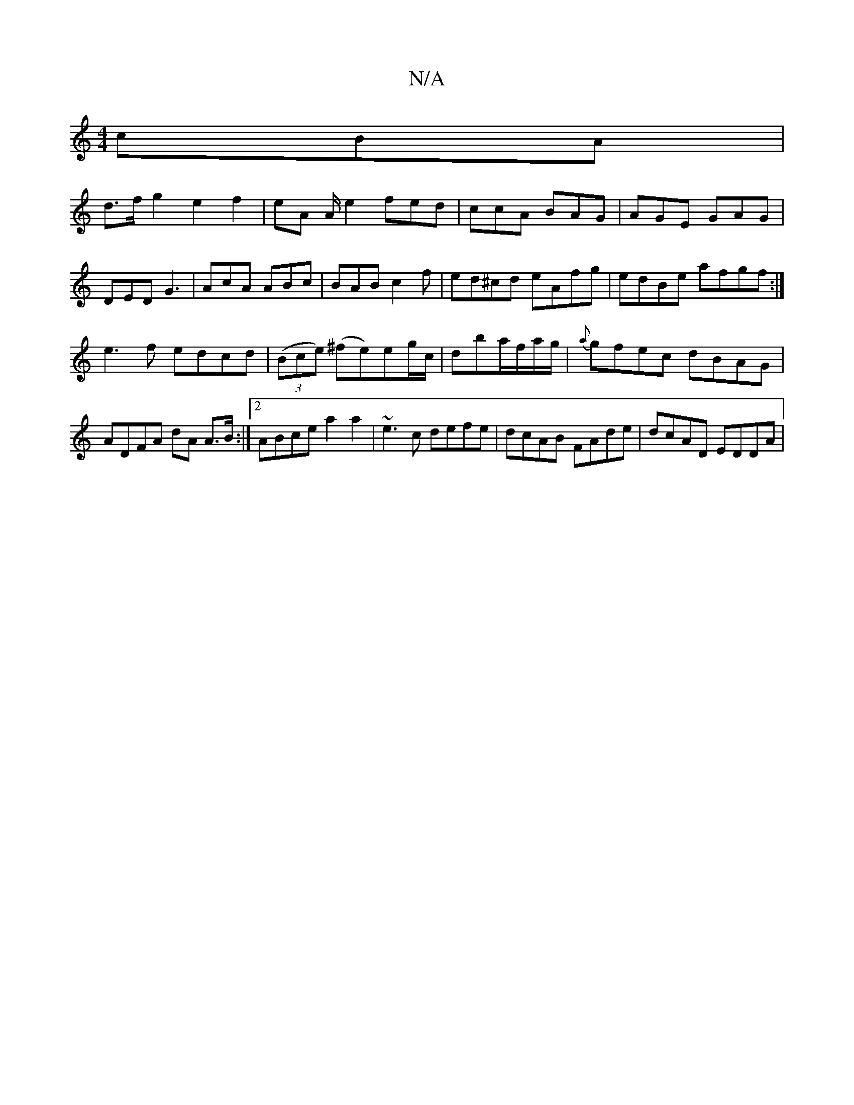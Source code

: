 X:1
T:N/A
M:4/4
R:N/A
K:Cmajor
cBA|
d>fg2e2 f2|eA A/2e2 fed|ccA BAG|AGE GAG|DED G3|AcA ABc|BAB c2f|ed^cd eAfg|edBe afgf:|
e3f edcd|(3(Bce) (^fe)eg/c/ | dba/f/a/g/|{a}gfec dBAG|ADFA dA A>B:|2 ABce a2a2|~e3c defe|dcAB FAde|dcAD EDDA|